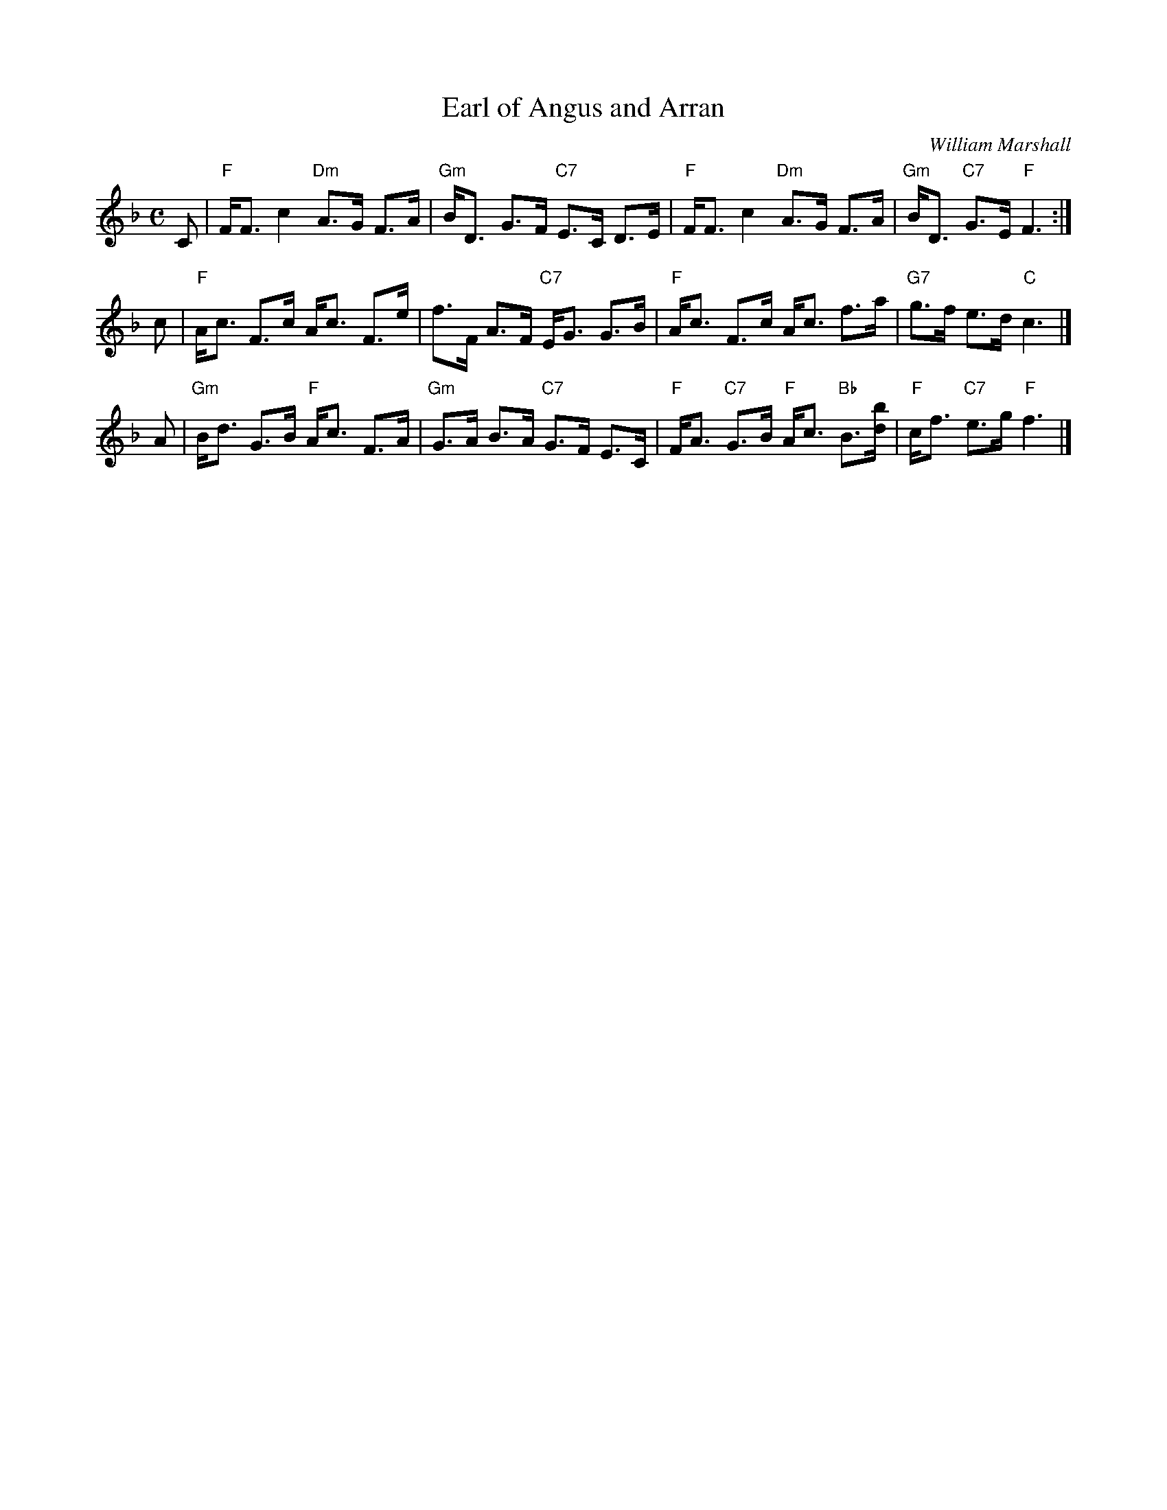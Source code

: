 X:26091
T: Earl of Angus and Arran
C: William Marshall
R: strathspey
B: RSCDS 26-9
Z: 1997 by John Chambers <jc:trillian.mit.edu>
M: C
L: 1/8
%--------------------
K: F
C \
| "F"F<F c2 "Dm"A>G F>A | "Gm"B<D G>F "C7"E>C D>E \
| "F"F<F c2 "Dm"A>G F>A | "Gm"B<D "C7"G>E "F"F3 :|
c \
| "F"A<c F>c A<c F>e | f>F A>F "C7"E<G G>B \
| "F"A<c F>c A<c f>a | "G7"g>f e>d "C"c3 |]
A \
| "Gm"B<d G>B "F"A<c F>A | "Gm"G>A B>A "C7"G>F E>C \
| "F"F<A "C7"G>B "F"A<c "Bb"B>[db] | "F"c<f "C7"e>g "F"f3 |]
